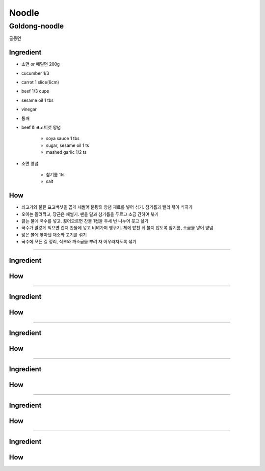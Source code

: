 ======
Noodle
======


Goldong-noodle
==============
골동면

Ingredient
##########
- 소면 or 메밀면 200g
- cucumber 1/3
- carrot 1 slice(6cm)
- beef 1/3 cups
- sesame oil 1 tbs
- vinegar
- 통깨
- beef & 표고버섯 양념

	- soya sauce 1 tbs
	- sugar, sesame oil 1 ts
	- mashed garlic 1/2 ts

- 소면 양념

	- 참기름 1ts
	- salt 

How
###

- 쇠고기와 불린 표고버섯을 곱게 채썰어 분량의 양념 재료를 넣어 섞기. 참기름과 빨리 볶아 식히기
- 오이는 올려깍고, 당근은 채썰기. 팬을 달과 참기름을 두르고 소금 간하여 볶기
- 끓는 물에 국수를 넣고, 끓어오르면 찬물 1컵을 두세 번 나누어 붓고 삶기
- 국수가 말갛게 익으면 건져 찬물에 넣고 비벼가며 헹구기. 체에 밭친 뒤 불지 않도록 참기름, 소금을 넣어 양념
- 넓은 볼에 볶아낸 채소와 고기를 섞기
- 국수에 모든 걸 정리, 식초와 깨소금을 뿌려 자 어우러지도록 섞기

------


Ingredient
##########

How
###


------


Ingredient
##########

How
###


------


Ingredient
##########

How
###


------


Ingredient
##########

How
###


------


Ingredient
##########

How
###


------


Ingredient
##########

How
###



